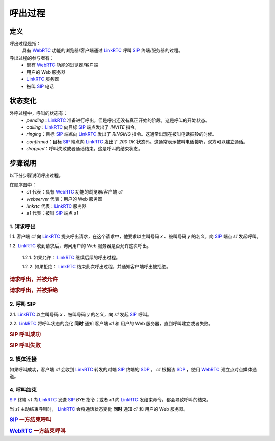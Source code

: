 ###########
呼出过程
###########

=====
定义
=====
呼出过程是指：
  具有 `WebRTC`_ 功能的浏览器/客户端通过  `LinkRTC`_ 呼叫 `SIP`_ 终端/服务器的过程。

呼出过程的参与者有：
  * 具有 `WebRTC`_ 功能的浏览器/客户端
  * 用户的 Web 服务器
  * `LinkRTC`_ 服务器
  * 被叫 `SIP`_ 电话

=========
状态变化
=========
外呼过程中，呼叫的状态有：
  * `pending`：`LinkRTC`_ 准备进行呼出，但是呼出还没有真正开始的阶段。这是呼叫的开始状态。
  * `calling`：`LinkRTC`_ 向目标 `SIP`_ 端点发出了 `INVITE` 指令。
  * `ringing`：目标 `SIP`_ 端点向 `LinkRTC`_ 发出了 `RINGING` 指令。这通常出现在被叫电话振铃的时候。
  * `confirmed`：目标 `SIP`_ 端点向 `LinkRTC`_ 发出了 `200 OK` 状态码。这通常表示被叫电话接听，双方可以建立通话。
  * `dropped`：呼叫失败或者通话结束。这是呼叫的结束状态。

.. digraph:: outgoing_call_state

    begin [shape=point]
    end [shape=doublecircle]

    begin -> pending [label="准备呼叫"]

    pending -> calling [label="开始呼叫"]
    pending -> dropped [label="禁止呼叫"]

    calling -> ringing [label="回铃"]
    calling -> confirmed [label="接通"]
    calling -> dropped [label="呼叫失败"]

    ringing -> confirmed [label="接通"]
    ringing -> dropped [label="呼叫失败"]

    confirmed -> dropped [label="通话结束"]

    dropped -> end


=========
步骤说明
=========

以下分步骤说明呼出过程。

在顺序图中：
  * `c1` 代表：具有 `WebRTC`_ 功能的浏览器/客户端 `c1`
  * `webserver` 代表：用户的 Web 服务器
  * `linkrtc` 代表：`LinkRTC`_ 服务器
  * `s1` 代表：被叫 `SIP`_ 端点 `s1`

---------------
1. 请求呼出
---------------

1.1. 客户端 `c1` 向 `LinkRTC`_ 提交呼出请求，在这个请求中，他要求以主叫号码 `x` 、被叫号码 `y` 的名义，向 `SIP`_ 端点 `s1` 发起呼叫。

1.2. `LinkRTC`_ 收到请求后，询问用户的 Web 服务器是否允许这次呼出。

  1.2.1. 如果允许： `LinkRTC`_ 继续后续的呼出过程。

  1.2.2. 如果拒绝： `LinkRTC`_ 结束此次呼出过程，并通知客户端呼出被拒绝。

.. rubric:: 请求呼出，并被允许

.. seqdiag::

  c1; webserver; linkrtc; s1;

  c1 -> linkrtc [label="make_call: from=x, to=y, target=s1"];
  linkrtc -> webserver [label="is the call allowed"];
  linkrtc <- webserver [label="return: allowed"];
  c1 <- linkrtc [label="return: continue"];
  ... continue ...

.. rubric:: 请求呼出，并被拒绝

.. seqdiag::

  c1; webserver; linkrtc; s1;

  c1 -> linkrtc [label="make_call: from=x, to=y"];
  linkrtc -> webserver [label="is the call allowed"];
  linkrtc <- webserver [label="return: refused", color=red];
  c1 <- linkrtc [label="return: refused", color=red];
  ... break ...

---------------
2. 呼叫 SIP
---------------

2.1. `LinkRTC`_ 以主叫号码 `x` 、被叫号码 `y` 的名义，向 `s1` 发起 `SIP`_ 呼叫。

2.2. `LinkRTC`_ 将呼叫状态的变化 **同时** 通知 客户端 `c1` 和 用户的 Web 服务器，直到呼叫建立或者失败。

.. rubric:: SIP 呼叫成功

.. seqdiag::

  c1; webserver; linkrtc; s1;

  linkrtc ->> webserver [label="call state: pending"];
  linkrtc ->> c1 [label="call state: pending"];
  linkrtc <<- webserver;
  linkrtc <<- c1;
  === make sip call actually ===
  linkrtc -->> s1 [label="INVITE"];
  ... wait ...
  linkrtc <<-- s1 [label="ACK"];
  === notify ===
  linkrtc ->> webserver [label="call state: calling"];
  linkrtc ->> c1 [label="call state: calling"];
  linkrtc <<- webserver;
  linkrtc <<- c1;
  ... wait ...
  linkrtc <<-- s1 [label="RINGING"];
  === notify ===
  linkrtc ->> webserver [label="call state: ringing"];
  linkrtc ->> c1 [label="call state: ringing"];
  linkrtc <<- webserver;
  linkrtc <<- c1;
  ... wait for answer ...
  linkrtc <<-- s1 [label="OK with SDP"];
  === notify ===
  linkrtc ->> webserver [label="call state: confirmed(with SDP)"];
  linkrtc ->> c1 [label="call state: confirmed(with SDP)"];
  linkrtc <<- webserver;
  linkrtc <<- c1;
  ... continue ...

.. rubric:: SIP 呼叫失败

.. seqdiag::

  c1; webserver; linkrtc; s1;

  linkrtc ->> webserver [label="call state: pending"];
  linkrtc ->> c1 [label="call state: pending"];
  linkrtc <<- webserver;
  linkrtc <<- c1;
  === make sip call actually ===
  linkrtc -->> s1 [label="INVITE"];
  ... wait ...
  linkrtc <<-- s1 [label="ACK"];
  === notify ===
  linkrtc ->> webserver [label="call state: calling"];
  linkrtc ->> c1 [label="call state: calling"];
  linkrtc <<- webserver;
  linkrtc <<- c1;
  ... wait ...
  linkrtc <<-- s1 [label="486 Busy Here", color=red];
  === notify ===
  linkrtc ->> webserver [label="call state: disconnected", color=red];
  linkrtc ->> c1 [label="call state: disconnected", color=red];
  linkrtc <<- webserver;
  linkrtc <<- c1;
  ... break ...

---------------
3. 媒体连接
---------------
如果呼叫成功，客户端 `c1` 会收到 `LinkRTC`_ 转发的对端 `SIP`_ 终端的 `SDP`_ ，
`c1` 根据该 `SDP`_ ，使用 `WebRTC`_ 建立点对点媒体通道。

--------------
4. 呼叫结束
--------------
`SIP`_ 终端 `s1` 向 `LinkRTC`_ 发送 `SIP`_ `BYE` 指令；或者 `c1` 向 `LinkRTC`_ 发结束命令，都会导致呼叫的结束。

当 `s1` 主动结束呼叫时， `LinkRTC`_ 会将通话状态变化 **同时** 通知 `c1` 和 用户的 Web 服务器。

.. rubric:: `SIP`_ 一方结束呼叫

.. seqdiag::

  c1; webserver; linkrtc; s1;

  s1 -->> linkrtc [label="BYE"];
  linkrtc ->> webserver [label="call state: disconnected"];
  linkrtc ->> c1 [label="call state: disconnected"];
  linkrtc <<- webserver;
  linkrtc <<- c1;
  s1 <<-- linkrtc [label="ACK"];

.. rubric:: `WebRTC`_ 一方结束呼叫

.. seqdiag::

  c1; webserver; linkrtc; s1;

  c1 -> linkrtc [label="end call"];
  linkrtc -->> s1 [label="BYE"];
  c1 <- linkrtc;
  linkrtc ->> webserver [label="call state: disconnected"];
  linkrtc <<- webserver;
  linkrtc <<-- s1 [label="ACK"];

.. _LinkRTC: http://linkrtc.com/
.. _WebRTC: http://webrtc.org/
.. _SIP: http://www.ietf.org/rfc/rfc3261.txt
.. _SDP: http://www.ietf.org/rfc/rfc2327.txt
